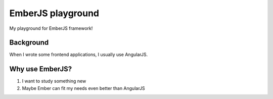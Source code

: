 ==================
EmberJS playground
==================

My playground for EmberJS framework!

Background
----------

When I wrote some frontend applications, I usually use AngularJS.

Why use EmberJS?
----------------

1. I want to study something new
2. Maybe Ember can fit my needs even better than AngularJS
